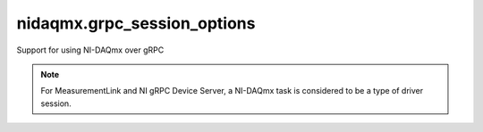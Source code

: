 nidaqmx.grpc_session_options
============================

Support for using NI-DAQmx over gRPC

.. note:: For MeasurementLink and NI gRPC Device Server, a NI-DAQmx task is considered to be a type of driver session.

.. py:currentmodule:: nidaqmx

.. py:class:: SessionInitializationBehavior
    :canonical: nidaqmx.grpc_session_options.SessionInitializationBehavior

    .. py:attribute:: SessionInitializationBehavior.AUTO

        The NI gRPC Device Server will attach to an existing session with the specified name if it exists,
        otherwise the server will initialize a new session.

        .. note:: When using a :class:`~nidaqmx.task.Task` as a context manager and the context exits, the behavior depends on what happened when the constructor
            was called. If it resulted in a new session being created on the NI gRPC Device Server, then it will automatically close the
            server session. If it instead attached to an existing session, then it will detach from the server session and leave it open.

    .. py:attribute:: SessionInitializationBehavior.INITIALIZE_SERVER_SESSION

        Require the NI gRPC Device Server to initialize a new session with the specified name.

        .. note:: When using a :class:`~nidaqmx.task.Task` as a context manager and the context exits, it will automatically close the
            server session.

    .. py:attribute:: SessionInitializationBehavior.ATTACH_TO_SERVER_SESSION

        Require the NI gRPC Device Server to attach to an existing session with the specified name.

        .. note:: When using a :class:`~nidaqmx.task.Task` as a context manager and the context exits, it will detach from the server session
            and leave it open.


.. py:class:: GrpcSessionOptions(self, grpc_channel, session_name, initialization_behavior=SessionInitializationBehavior.AUTO)
    :canonical: nidaqmx.grpc_session_options.GrpcSessionOptions

    Collection of options that specifies session behaviors related to gRPC.

    Creates and returns an object you can pass to a :class:`~nidaqmx.task.Task` constructor or various other constructors and methods.

    :param grpc_channel:

        Specifies the channel to the NI gRPC Device Server.

    :type grpc_channel: :class:`grpc.Channel`

    :param session_name:

        User-specified name that identifies the driver session on the NI gRPC Device Server.

        This is different from the resource name parameter many APIs take as a separate
        parameter. Specifying a name makes it easy to share sessions across multiple gRPC clients.

        For NI-DAQmx tasks, the driver session name is the same as the NI-DAQmx task name.
        You can either specify the name passed to a :class:`~nidaqmx.task.Task` constructor or an empty string.

    :type session_name: str

    :param initialization_behavior:

        Specifies whether it is acceptable to initialize a new session or attach to an existing one, or if only one of the behaviors is desired.

        The driver session exists on the NI gRPC Device Server.

    :type initialization_behavior: :py:data:`nidaqmx.SessionInitializationBehavior`